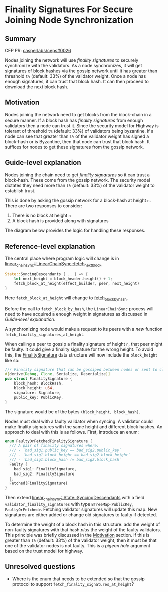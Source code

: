 #+STARTUP: inlineimages

* Finality Signatures For Secure Joining Node Synchronization
:PROPERTIES:
:CUSTOM_ID: finality-signatures-for-secure-joining-node-synchronization
:END:

** Summary
:PROPERTIES:
:CUSTOM_ID: summary
:END:

CEP PR: [[https://github.com/casperlabs/ceps/pull/0026][casperlabs/ceps#0026]]

Nodes joining the network will use /finality signatures/ to securely
synchronize with the validators.  As a node synchronizes, it will get
signatures of block hashes via the gossip network until it has greater
than threshold =t%= (default: 33%) of the validator weight. Once a node
has enough signatures, it can trust that block hash.  It can then
proceed to download the next block hash.

** Motivation
:PROPERTIES:
:CUSTOM_ID: motivation
:END:

Nodes joining the network need to get blocks from the block-chain in a
secure manner.  If a block hash has /finality signatures/ from enough
validators then a node can trust it. Since the security model for
Highway is tolerant of threshold =t%= (default: 33%) of validators being
byzantine.  If a node can see that greater than =t%= of the validator
weight has signed a block-hash or is Byzantine, then that node can
trust that block hash.  It suffices for nodes to get these signatures
from the gossip network.

** Guide-level explanation
:PROPERTIES:
:CUSTOM_ID: guide-level-explanation
:END:

Nodes joining the chain need to get /finality signatures/ so it can
trust a block-hash. These come from the gossip network.  The security
model dictates they need more than =t%= (default: 33%) of the validator
weight to establish trust.

This is done by asking the gossip network for a block-hash at height
=n=. There are two responses to consider:

  1. There is no block at height =n=
  2. A block hash is provided along with signatures

The diagram below provides the logic for handling these responses.

#+BEGIN_SRC svgbob :file images/0025/state-logic.svg :exports results

                 _____
                /     \
               < Start >
                \_____/
                   |
                   |                  Set n = n + 1
                   |      +-------------------------------------+
                   |      |                                     |
                   |      |                                     |
                   |      |                                     |
                   v      v                                     |
        +----------o------o-----+                               |
        |                       |                               |
   +--->o  Get Signatures/Hash  o<----------------+             |
   |    |  For Block Height n   |                 |             |
   |    |                       |                 |             |
   |    +----------+------------+                 |             |  
   |               |                              | No          |
   |               |                              |             |
   |               v                              |             |
   |    +----------o------------+       +---------+--------+    |
   |    |                       |       |                  |    |
   |    |  Peers Report Block   |       |      Enough      |    |
   |    |    at that Height?    +------>o    Signatures?   |    |
   |    |                       |  Yes  |                  |    |
   |    +----------+------------+       +---------+--------+    |
   |               |                              |             |
   |               | No                           | Yes         |
   |               v                              v             |
   |    +----------o------------+       +---------o--------+    |
   |    |                       |       |                  |    |
   |    |  Last Block Near      |       |    Get Block     |    |
   +----+  Current Timestamp?   |       |    Using Hash    |    |
   | No |                       |       |                  |    |
   |    +----------+------------+       +---------o--------+    |
   |               |                              |             |
   |               | Yes                          |             |
   |               v                              |             |
   |       +-------o-------+                      +-------------+
   |       |               |
   |       |  Era Started  |
   +-------+  Recently?    |
     No    |               |
           +-------+-------+
                   |
                   | Yes
                   v
           ,~~~~~~~o~~~~~~~.
           :               :
           :   Switch to   :
           :   Highway     :
           :   Consensus   :
           :               :
           `~~~~~~~~~~~~~~~'


#+END_SRC

#+RESULTS:
[[file:images/0025/state-logic.svg]]

** Reference-level explanation
:PROPERTIES:
:CUSTOM_ID: reference-level-explanation
:END:

The central place where program logic will change is in
[[https://github.com/xcthulhu/casper-node/blob/0a7f9e5fd7608e2f6574c1e213bd9f5e35880af5/node/src/components/linear_chain_sync.rs#L365-L368][linear_chain_sync::LinearChainSync::fetch_next_block]].

#+BEGIN_SRC rust
  State::SyncingDescendants { .. } => {
      let next_height = block_header.height() + 1;
      fetch_block_at_height(effect_builder, peer, next_height)
  }
#+END_SRC

Here =fetch_block_at_height= will change to [[https://github.com/xcthulhu/casper-node/blob/0a7f9e5fd7608e2f6574c1e213bd9f5e35880af5/node/src/components/linear_chain_sync.rs#L560][fetch_block_by_hash]].

Before the call to =fetch_block_by_hash=, the =LinearChainSync= process
will need to have acquired a enough weight in signatures as discussed in
 [[Guide-level explanation][Guide-level explanation]].

A synchronizing node would make a request to its peers with a /new/
function =fetch_finality_signatures_at_height=.

When calling a peer to gossip a finality signature of height =n=, that
peer might be faulty.  It could give a finality signature for the
wrong height. To avoid this, the [[https://github.com/xcthulhu/casper-node/blob/0a7f9e5fd7608e2f6574c1e213bd9f5e35880af5/node/src/components/linear_chain.rs#L31-L37][FinalitySignature]] data structure
will now include the =block_height= like so:

#+begin_src rust
/// Finality signature that can be gossiped between nodes or sent to clients.
#[derive(Debug, Clone, Serialize, Deserialize)]
pub struct FinalitySignature {
    block_hash: BlockHash,
    block_height: u64,
    signature: Signature,
    public_key: PublicKey,
}
#+end_src

The signature would be of the bytes =(block_height, block_hash)=.

Nodes must deal with a faulty validator when syncing.  A validator
could make finality signatures with the same height and different
block hashes.  An approach to deal with this is as follows. First,
introduce an enum:

#+begin_src rust
enum FaultyOrFetchedFinalitySignature {
  /// A pair of finality signatures where:
  /// - `bad_sig1.public_key == bad_sig2.public_key`
  /// - `bad_sig1.block_height == bad_sig2.block_height`
  /// - `bad_sig1.block_hash != bad_sig2.block_hash`
  Faulty {
    bad_sig1: FinalitySignature,
    bad_sig2: FinalitySignature
  },
  Fetched(FinalitySignature)
}
#+end_src

Then extend [[https://github.com/xcthulhu/casper-node/blob/0a7f9e5fd7608e2f6574c1e213bd9f5e35880af5/node/src/components/linear_chain_sync.rs#L85-L93][linear_chain_sync::State::SyncingDescendants]] with a field
=validator_finality_signatures= with type =BTreeMap<PublicKey,
FaultyOrFetched>=. Fetching validator signatures will update this map.
New signatures are either added or change old signatures to faulty if
detected.

To determine the weight of a block hash in this structure: add the
weight of non-faulty signatures with that hash /plus/ the weight of the
faulty validators. This principle was briefly discussed in the
[[#motivation][Motivation]] section. If this is greater than =t%= (default: 33%) of the
validator weight, then it must be that one of the validator nodes is
not faulty.  This is a /pigeon hole/ argument based on the trust model
for highway.

** Unresolved questions
:PROPERTIES:
:CUSTOM_ID: unresolved-questions
:END:

- Where is the enum that needs to be extended so that the gossip
  protocol to support =fetch_finality_signatures_at_height=?
